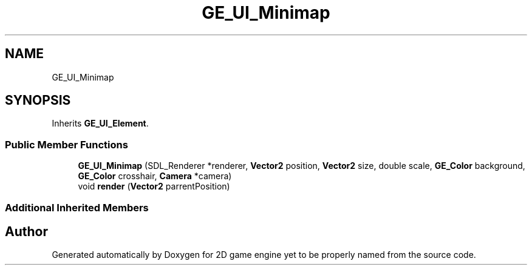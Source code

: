 .TH "GE_UI_Minimap" 3 "Fri May 18 2018" "Version 0.1" "2D game engine yet to be properly named" \" -*- nroff -*-
.ad l
.nh
.SH NAME
GE_UI_Minimap
.SH SYNOPSIS
.br
.PP
.PP
Inherits \fBGE_UI_Element\fP\&.
.SS "Public Member Functions"

.in +1c
.ti -1c
.RI "\fBGE_UI_Minimap\fP (SDL_Renderer *renderer, \fBVector2\fP position, \fBVector2\fP size, double scale, \fBGE_Color\fP background, \fBGE_Color\fP crosshair, \fBCamera\fP *camera)"
.br
.ti -1c
.RI "void \fBrender\fP (\fBVector2\fP parrentPosition)"
.br
.in -1c
.SS "Additional Inherited Members"


.SH "Author"
.PP 
Generated automatically by Doxygen for 2D game engine yet to be properly named from the source code\&.
